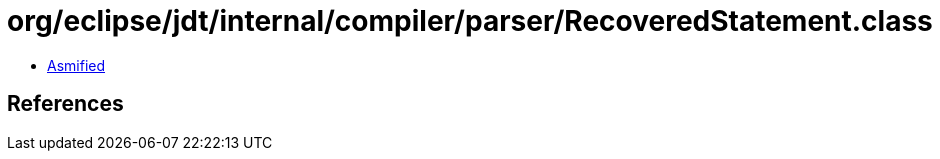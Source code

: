= org/eclipse/jdt/internal/compiler/parser/RecoveredStatement.class

 - link:RecoveredStatement-asmified.java[Asmified]

== References

